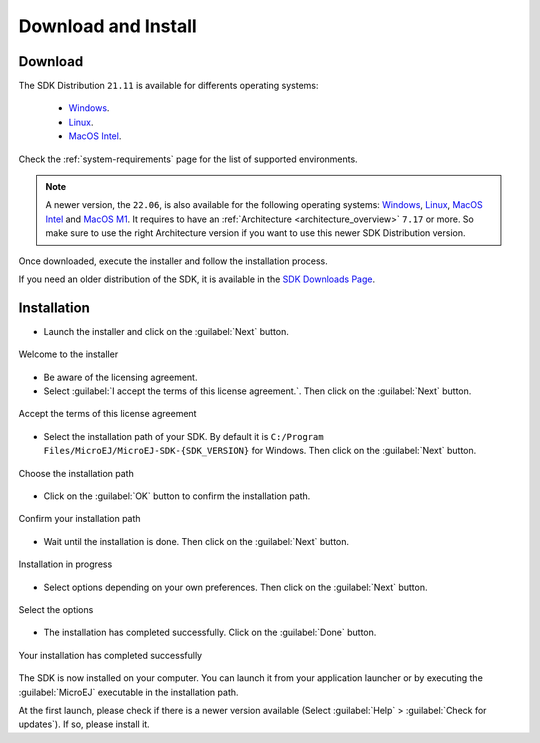 .. _sdk_install:

Download and Install
====================

.. _sdk_download:

Download
--------

The SDK Distribution ``21.11`` is available for differents operating systems:

   - `Windows <https://repository.microej.com/packages/SDK/21.11/MicroEJ-SDK-Installer-Win64-21.11.exe>`__.
   - `Linux <https://repository.microej.com/packages/SDK/21.11/MicroEJ-SDK-Installer-Linux64-21.11.zip>`__.
   - `MacOS Intel <https://repository.microej.com/packages/SDK/21.11/MicroEJ-SDK-Installer-MacOS-21.11.zip>`__.


Check the :ref:`system-requirements` page for the list of supported environments.

.. note::

   A newer version, the ``22.06``, is also available for the following operating systems: `Windows <https://repository.microej.com/packages/SDK/22.06/MicroEJ-SDK-Installer-Win64-22.06.exe>`__, `Linux <https://repository.microej.com/packages/SDK/22.06/MicroEJ-SDK-Installer-Linux64-22.06.zip>`__, `MacOS Intel <https://repository.microej.com/packages/SDK/22.06/MicroEJ-SDK-Installer-MacOS-22.06.zip>`__ and `MacOS M1 <https://repository.microej.com/packages/SDK/22.06/MicroEJ-SDK-Installer-MacOS-A64-22.06.zip>`__. It requires to have an :ref:`Architecture <architecture_overview>` ``7.17`` or more.
   So make sure to use the right Architecture version if you want to use this newer SDK Distribution version.


Once downloaded, execute the installer and follow the installation process.

If you need an older distribution of the SDK, it is available in the `SDK Downloads Page <https://repository.microej.com/packages/SDK/>`_.


.. _sdk_installation_process:

Installation
--------------------

- Launch the installer and click on the :guilabel:`Next` button.


.. figure:: images/installation_process/welcome_screen.png
   :alt: Welcome screen
   :align: center

   Welcome to the installer

- Be aware of the licensing agreement.
- Select :guilabel:`I accept the terms of this license agreement.`. Then click on the :guilabel:`Next` button.

.. figure:: images/installation_process/license_screen.png
   :alt: License screen
   :align: center

   Accept the terms of this license agreement

- Select the installation path of your SDK. By default it is ``C:/Program Files/MicroEJ/MicroEJ-SDK-{SDK_VERSION}`` for Windows. Then click on the :guilabel:`Next` button.

.. figure:: images/installation_process/installation_path_screen.png
   :alt: Installation path screen
   :align: center

   Choose the installation path

- Click on the :guilabel:`OK` button to confirm the installation path.


.. figure:: images/installation_process/installation_validation_screen.png
   :alt: Confirm path screen
   :align: center

   Confirm your installation path

- Wait until the installation is done. Then click on the :guilabel:`Next` button.

.. figure:: images/installation_process/installation_progress_screen.png
   :alt:  Installation screen
   :align: center

   Installation in progress

- Select options depending on your own preferences. Then click on the :guilabel:`Next` button.

.. figure:: images/installation_process/options_screen.png
   :alt: Options screen
   :align: center

   Select the options

- The installation has completed successfully. Click on the :guilabel:`Done` button.

.. figure:: images/installation_process/installation_finished_screen.png
   :alt: End screen
   :align: center

   Your installation has completed successfully

The SDK is now installed on your computer. You can launch it from your application launcher or by executing the :guilabel:`MicroEJ` executable in the installation path.

At the first launch, please check if there is a newer version available (Select :guilabel:`Help` > :guilabel:`Check for updates`). If so, please install it. 



..
   | Copyright 2021-2022, MicroEJ Corp. Content in this space is free 
   for read and redistribute. Except if otherwise stated, modification 
   is subject to MicroEJ Corp prior approval.
   | MicroEJ is a trademark of MicroEJ Corp. All other trademarks and 
   copyrights are the property of their respective owners.
